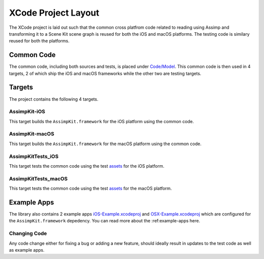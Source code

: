 ====================
XCode Project Layout
====================

The XCode project is laid out such that the common cross platfrom code related to reading using Assimp and transforming it to a Scene Kit scene graph is reused for both the iOS and macOS platforms. The testing code is similary reused for both the platforms.

.. image:: ../img/xcode-layout.*

Common Code
-----------

The common code, including both sources and tests, is placed under
`Code/Model`_. This common code is then used in 4 targets, 2 of which ship the
iOS and macOS frameworks while the other two are testing targets.

Targets
-------

The project contains the following 4 targets.

AssimpKit-iOS
~~~~~~~~~~~~~

This target builds the ``AssimpKit.framework`` for the iOS platform using the common code.

AssimpKit-macOS
~~~~~~~~~~~~~~~

This target builds the ``AssimpKit.framework`` for the macOS platform using the
common code.

AssimpKitTests_iOS
~~~~~~~~~~~~~~~~~~

This target tests the common code using the test `assets`_ for the iOS platform.

AssimpKitTests_macOS
~~~~~~~~~~~~~~~~~~~~

This target tests the common code using the test `assets`_ for the macOS platform.

Example Apps
------------

The library also contains 2 example apps `iOS-Example.xcodeproj`_ and
`OSX-Example.xcodeproj`_ which are configured for the ``AssimpKit.framework``
depedency. You can read more about the :ref:example-apps here.

Changing Code
~~~~~~~~~~~~~

Any code change either for fixing a bug or adding a new feature, should ideally result in updates to the test code as well as example apps.

.. _Code/Model: https://github.com/dmsurti/AssimpKit/tree/master/Code/Model
.. _assets: https://github.com/dmsurti/AssimpKit/tree/master/AssimpKit/assets
.. _iOS-Example.xcodeproj: https://github.com/dmsurti/AssimpKit/tree/master/AssimpKit/Library/iOS-Example
.. _OSX-Example.xcodeproj: https://github.com/dmsurti/AssimpKit/tree/master/AssimpKit/Library/OSX-Example
